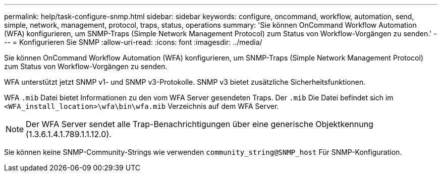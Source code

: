 ---
permalink: help/task-configure-snmp.html 
sidebar: sidebar 
keywords: configure, oncommand, workflow, automation, send, simple, network, management, protocol, traps, status, operations 
summary: 'Sie können OnCommand Workflow Automation (WFA) konfigurieren, um SNMP-Traps (Simple Network Management Protocol) zum Status von Workflow-Vorgängen zu senden.' 
---
= Konfigurieren Sie SNMP
:allow-uri-read: 
:icons: font
:imagesdir: ../media/


[role="lead"]
Sie können OnCommand Workflow Automation (WFA) konfigurieren, um SNMP-Traps (Simple Network Management Protocol) zum Status von Workflow-Vorgängen zu senden.

WFA unterstützt jetzt SNMP v1- und SNMP v3-Protokolle. SNMP v3 bietet zusätzliche Sicherheitsfunktionen.

WFA `.mib` Datei bietet Informationen zu den vom WFA Server gesendeten Traps. Der `.mib` Die Datei befindet sich im `<WFA_install_location>\wfa\bin\wfa.mib` Verzeichnis auf dem WFA Server.


NOTE: Der WFA Server sendet alle Trap-Benachrichtigungen über eine generische Objektkennung (1.3.6.1.4.1.789.1.1.12.0).

Sie können keine SNMP-Community-Strings wie verwenden `community_string@SNMP_host` Für SNMP-Konfiguration.
